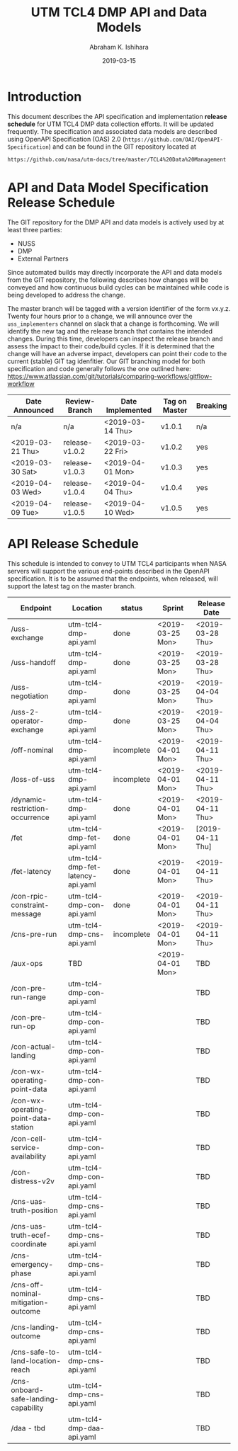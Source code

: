 #+HTML_HEAD: <link rel="stylesheet" type="text/css" href="main.css"/>

#+TITLE: UTM TCL4 DMP API and Data Models
#+AUTHOR: Abraham K. Ishihara
#+DATE: 2019-03-15
#+OPTIONS: creator:nil
* Introduction
  This document describes the API specification and implementation *release schedule* for UTM TCL4 DMP data collection efforts.  It will be updated frequently.  The specification  and associated data models are described using OpenAPI Specification (OAS) 2.0 (=https://github.com/OAI/OpenAPI-Specification=) and can be found in the GIT repository located at
  #+BEGIN_SRC 
  https://github.com/nasa/utm-docs/tree/master/TCL4%20Data%20Management
  #+END_SRC
* API and Data Model Specification Release Schedule
  The GIT repository for the DMP API and data models is actively used by at least three parties: 
   - NUSS
   - DMP
   - External Partners
   Since automated builds may directly incorporate the API and data models from the GIT repository, the following describes how changes will be conveyed and how continuous build cycles can be maintained while code is being developed to address the change.  

The master branch will be tagged with a version identifier of the form vx.y.z.  Twenty four hours prior to a change, we will announce over the =uss_implementers= channel on slack that a change is forthcoming.  We will identify the new tag and the release branch that contains the intended changes.  During this time, developers can inspect the release branch and assess the impact to their code/build cycles.  If it is determined that the change will have an adverse impact, developers can point their code to the current (stable) GIT tag idenfitier.  Our GIT branching model for both specification and code generally follows the one outlined here: https://www.atlassian.com/git/tutorials/comparing-workflows/gitflow-workflow

  | Date Announced   | Review-Branch  | Date Implemented | Tag on Master | Breaking |
  |------------------+----------------+------------------+---------------+----------|
  | n/a              | n/a            | <2019-03-14 Thu> | v1.0.1        | n/a      |
  | <2019-03-21 Thu> | release-v1.0.2 | <2019-03-22 Fri> | v1.0.2        | yes      |
  | <2019-03-30 Sat> | release-v1.0.3 | <2019-04-01 Mon> | v1.0.3        | yes      |
  | <2019-04-03 Wed> | release-v1.0.4 | <2019-04-04 Thu> | v1.0.4        | yes      |
  | <2019-04-09 Tue> | release-v1.0.5 | <2019-04-10 Wed> | v1.0.5        | yes      |
  
* API Release Schedule
  This schedule is intended to convey to UTM TCL4 participants when NASA servers will support the various end-points described in the OpenAPI specification.  It is to be assumed that the endpoints, when released, will support the latest tag on the master branch.    
  | Endpoint                             | Location                          | status     | Sprint           | Release Date     |
  |--------------------------------------+-----------------------------------+------------+------------------+------------------|
  | /uss-exchange                        | utm-tcl4-dmp-api.yaml             | done       | <2019-03-25 Mon> | <2019-03-28 Thu> |
  | /uss-handoff                         | utm-tcl4-dmp-api.yaml             | done       | <2019-03-25 Mon> | <2019-03-28 Thu> |
  | /uss-negotiation                     | utm-tcl4-dmp-api.yaml             | done       | <2019-03-25 Mon> | <2019-04-04 Thu> |
  | /uss-2-operator-exchange             | utm-tcl4-dmp-api.yaml             | done       | <2019-03-25 Mon> | <2019-04-04 Thu> |
  | /off-nominal                         | utm-tcl4-dmp-api.yaml             | incomplete | <2019-04-01 Mon> | <2019-04-11 Thu> |
  | /loss-of-uss                         | utm-tcl4-dmp-api.yaml             | incomplete | <2019-04-01 Mon> | <2019-04-11 Thu> |
  | /dynamic-restriction-occurrence      | utm-tcl4-dmp-api.yaml             | done       | <2019-04-01 Mon> | <2019-04-11 Thu> |
  | /fet                                 | utm-tcl4-dmp-fet-api.yaml         | done       | <2019-04-01 Mon> | [2019-04-11 Thu] |
  | /fet-latency                         | utm-tcl4-dmp-fet-latency-api.yaml | done       | <2019-04-01 Mon> | <2019-04-11 Thu> |
  | /con-rpic-constraint-message         | utm-tcl4-dmp-con-api.yaml         | done       | <2019-04-01 Mon> | <2019-04-11 Thu> |
  | /cns-pre-run                         | utm-tcl4-dmp-cns-api.yaml         | incomplete | <2019-04-01 Mon> | <2019-04-11 Thu> |
  | /aux-ops                             | TBD                               |            | <2019-04-01 Mon> | TBD              |
  | /con-pre-run-range                   | utm-tcl4-dmp-con-api.yaml         |            |                  | TBD              |
  | /con-pre-run-op                      | utm-tcl4-dmp-con-api.yaml         |            |                  | TBD              |
  | /con-actual-landing                  | utm-tcl4-dmp-con-api.yaml         |            |                  | TBD              |
  | /con-wx-operating-point-data         | utm-tcl4-dmp-con-api.yaml         |            |                  | TBD              |
  | /con-wx-operating-point-data-station | utm-tcl4-dmp-con-api.yaml         |            |                  | TBD              |
  | /con-cell-service-availability       | utm-tcl4-dmp-con-api.yaml         |            |                  | TBD              |
  | /con-distress-v2v                    | utm-tcl4-dmp-con-api.yaml         |            |                  | TBD              |
  | /cns-uas-truth-position              | utm-tcl4-dmp-cns-api.yaml         |            |                  | TBD              |
  | /cns-uas-truth-ecef-coordinate       | utm-tcl4-dmp-cns-api.yaml         |            |                  | TBD              |
  | /cns-emergency-phase                 | utm-tcl4-dmp-cns-api.yaml         |            |                  | TBD              |
  | /cns-off-nominal-mitigation-outcome  | utm-tcl4-dmp-cns-api.yaml         |            |                  | TBD              |
  | /cns-landing-outcome                 | utm-tcl4-dmp-cns-api.yaml         |            |                  | TBD              |
  | /cns-safe-to-land-location-reach     | utm-tcl4-dmp-cns-api.yaml         |            |                  | TBD              |
  | /cns-onboard-safe-landing-capability | utm-tcl4-dmp-cns-api.yaml         |            |                  | TBD              |
  | /daa - tbd                           | utm-tcl4-dmp-daa-api.yaml         |            |                  | TBD              |



